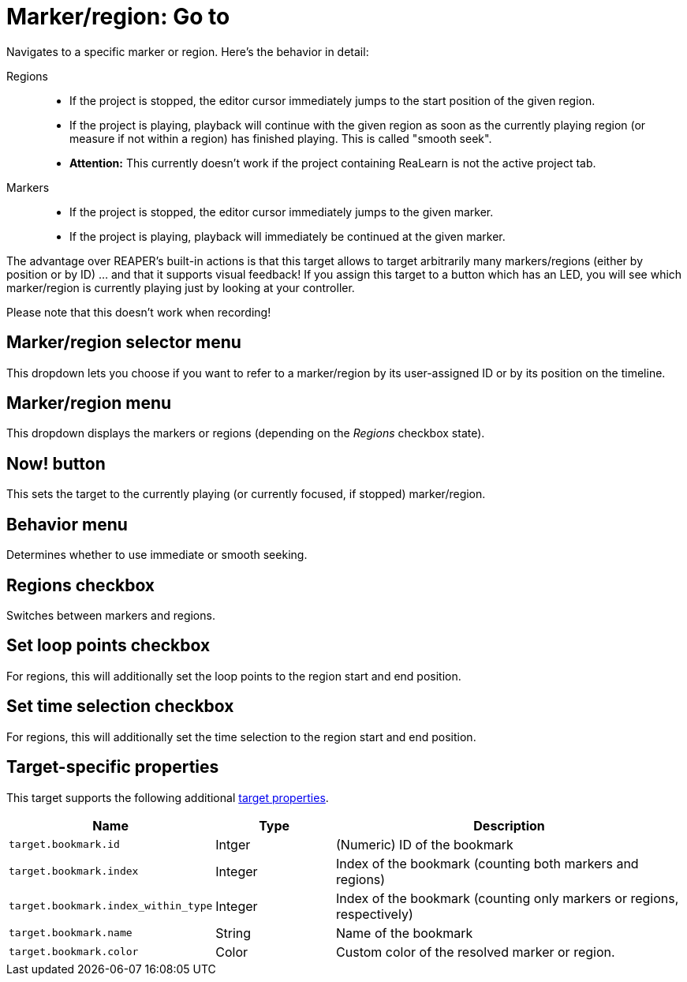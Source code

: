 [#marker-region-go-to]
= Marker/region: Go to

Navigates to a specific marker or region.
Here's the behavior in detail:

Regions::
* If the project is stopped, the editor cursor immediately jumps to the start position of the given region.
* If the project is playing, playback will continue with the given region as soon as the currently playing region (or measure if not within a region) has finished playing.
This is called "smooth seek".
* *Attention:* This currently doesn't work if the project containing ReaLearn is not the active project tab.

Markers::
* If the project is stopped, the editor cursor immediately jumps to the given marker.
* If the project is playing, playback will immediately be continued at the given marker.

The advantage over REAPER's built-in actions is that this target allows to target arbitrarily many markers/regions (either by position or by ID) … and that it supports visual feedback!
If you assign this target to a button which has an LED, you will see which marker/region is currently playing just by looking at your controller.

Please note that this doesn't work when recording!

== Marker/region selector menu

This dropdown lets you choose if you want to refer to a marker/region by its user-assigned ID or by its position on the timeline.

== Marker/region menu

This dropdown displays the markers or regions (depending on the _Regions_ checkbox state).

== Now! button

This sets the target to the currently playing (or currently focused, if stopped) marker/region.

== Behavior menu

Determines whether to use immediate or smooth seeking.

== Regions checkbox

Switches between markers and regions.

== Set loop points checkbox

For regions, this will additionally set the loop points to the region start and end position.

== Set time selection checkbox

For regions, this will additionally set the time selection to the region start and end position.

== Target-specific properties

This target supports the following additional xref:further-concepts/target-concepts.adoc#target-property[target properties].

[cols="m,1,3"]
|===
|Name|Type|Description

|target.bookmark.id | Intger | (Numeric) ID of the bookmark
|target.bookmark.index | Integer | Index of the bookmark (counting both markers and regions)
|target.bookmark.index_within_type | Integer | Index of the bookmark (counting only markers or regions, respectively)
|target.bookmark.name | String | Name of the bookmark
| target.bookmark.color | Color | Custom color of the resolved marker or region.

|===

